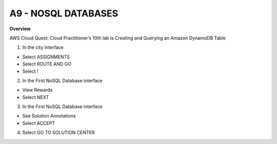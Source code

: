A9 - NOSQL DATABASES
============

**Overview**

AWS Cloud Quest: Cloud Practitioner’s 10th lab is Creating and Querying an Amazon DynamoDB Table


1. In the city interface

- Select ASSIGNMENTS
- Select ROUTE AND GO
- Select !


.. image:: pictures/0001-nosqldatabase9.png
   :align: center
   :width: 7000px


2. In the First NoSQL Database interface

- View Rewards
- Select NEXT


.. image:: pictures/0002-nosqldatabase9.png
   :align: center
   :width: 7000px


3. In the First NoSQL Database interface

- See Solution Annotations
- Select ACCEPT


.. image:: pictures/0003-nosqldatabase9.png
   :align: center
   :width: 7000px


4. Select GO TO SOLUTION CENTER


.. image:: pictures/0004-nosqldatabase9.png
   :align: center
   :width: 7000px






